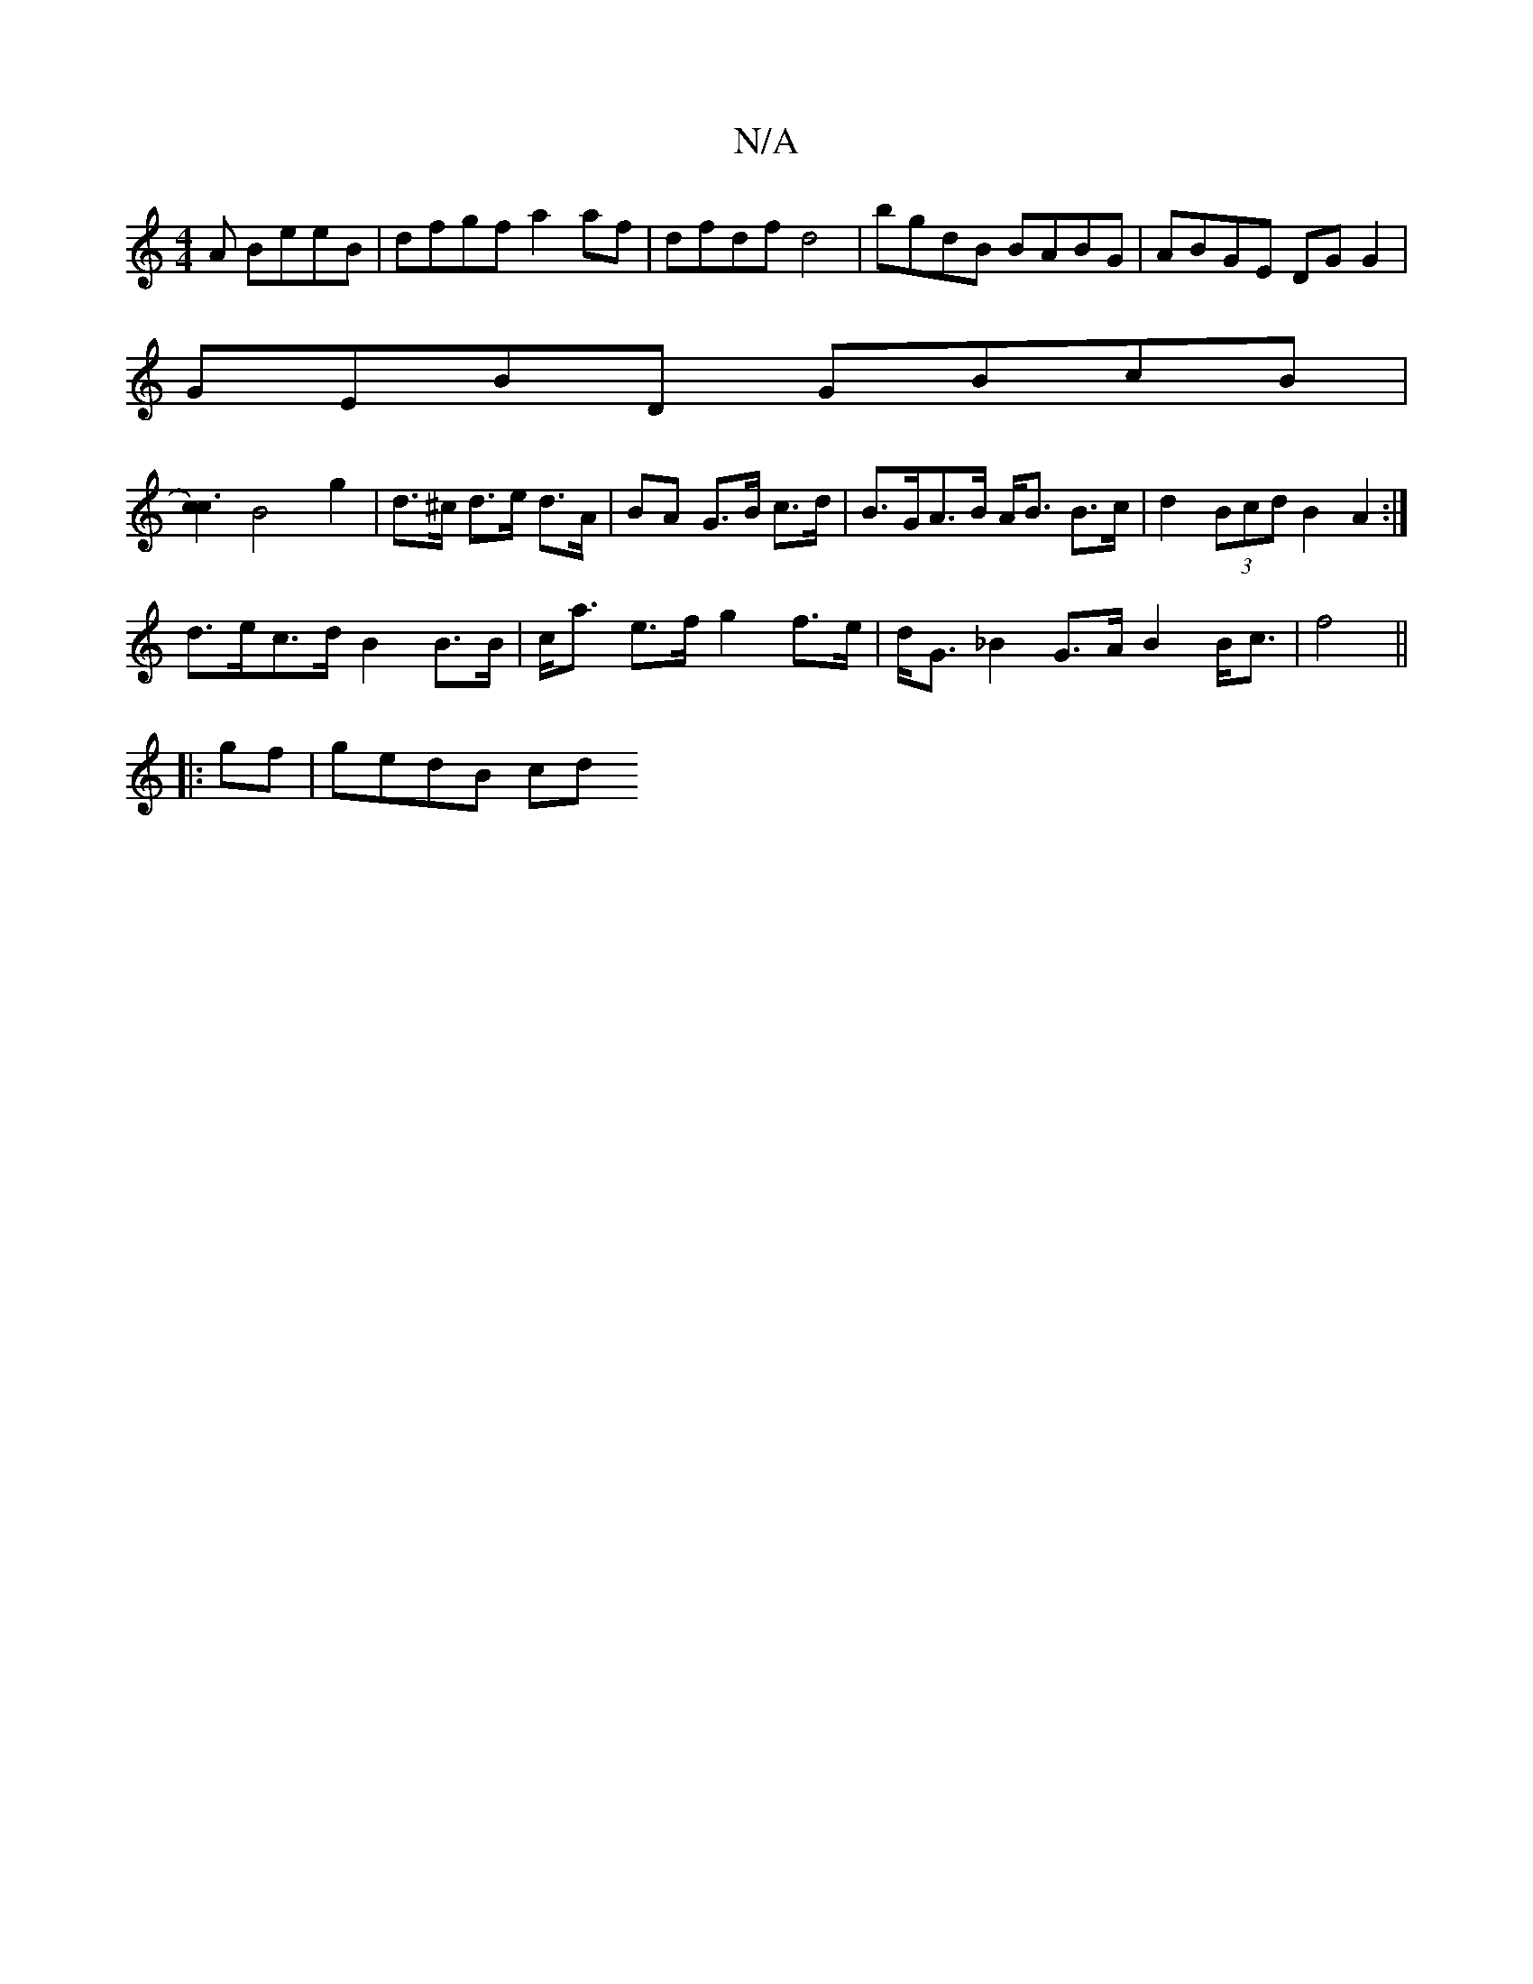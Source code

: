 X:1
T:N/A
M:4/4
R:N/A
K:Cmajor
A BeeB|dfgf a2 af|dfdf d4|bgdB BABG|ABGE DGG2|
GEBD GBcB|
[c2c3)2|
B4 g2|d>^c d>e d>A|BA G>B c>d|B>GA>B A<B B>c | d2 (3Bcd B2A2:| 
d>ec>d B2 B>B | c<a e>f g2 f>e | d<G_B2 G>A B2 B<c |f4||
|:gf|gedB cd